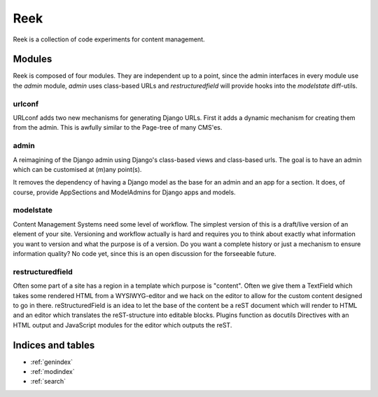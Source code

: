 ====
Reek
====

Reek is a collection of code experiments for content management.

Modules
=======

Reek is composed of four modules. They are independent up to a point,
since the admin interfaces in every module use the `admin` module,
`admin` uses class-based URLs and `restructuredfield` will provide
hooks into the `modelstate` diff-utils.


urlconf
-------

URLconf adds two new mechanisms for generating Django URLs. First it adds
a dynamic mechanism for creating them from the admin. This is awfully
similar to the Page-tree of many CMS'es.

admin
-----

A reimagining of the Django admin using Django's class-based views and
class-based urls. The goal is to have an admin which can be customised
at (m)any point(s).

It removes the dependency of having a Django model as the base for an
admin and an app for a section. It does, of course, provide AppSections
and ModelAdmins for Django apps and models.


modelstate
----------

Content Management Systems need some level of workflow. The simplest
version of this is a draft/live version of an element of your site.
Versioning and workflow actually is hard and requires you to think about
exactly what information you want to version and what the purpose is of a
version. Do you want a complete history or just a mechanism to ensure
information quality? No code yet, since this is an open discussion for the
forseeable future.

restructuredfield
-----------------

Often some part of a site has a region in a template which purpose is
"content". Often we give them a TextField which takes some rendered HTML
from a WYSIWYG-editor and we hack on the editor to allow for the custom
content designed to go in there. reStructuredField is an idea to let the
base of the content be a reST document which will render to HTML and an
editor which translates the reST-structure into editable blocks.
Plugins function as docutils Directives with an HTML output and JavaScript
modules for the editor which outputs the reST.


Indices and tables
==================

* :ref:`genindex`
* :ref:`modindex`
* :ref:`search`

